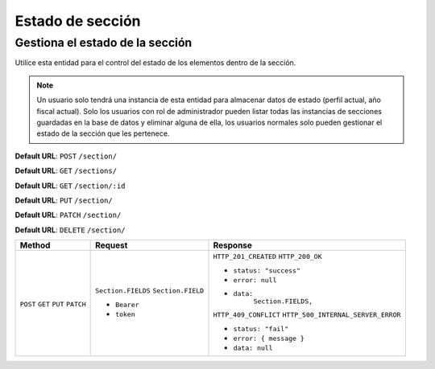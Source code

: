 Estado de sección
=================

Gestiona el estado de la sección
--------------------------------

Utilíce esta entidad para el control del estado de los elementos dentro de la  sección.

.. note:: 

    Un usuario solo tendrá una instancia de esta entidad para almacenar datos de estado (perfil actual, año fiscal actual). Solo los usuarios con rol de administrador pueden listar todas las instancias de secciones guardadas en la base de datos y eliminar alguna de ella, los usuarios normales solo pueden gestionar el estado de la sección que les pertenece.

**Default URL**: ``POST`` ``/section/``

**Default URL**: ``GET`` ``/sections/``

**Default URL**: ``GET`` ``/section/:id``

**Default URL**: ``PUT`` ``/section/``

**Default URL**: ``PATCH`` ``/section/``

**Default URL**: ``DELETE`` ``/section/``

+----------+-----------------------------------+------------------------------------+
| Method   |  Request                          | Response                           |
+==========+===================================+====================================+
| ``POST`` | ``Section.FIELDS``                | ``HTTP_201_CREATED``               |
| ``GET``  | ``Section.FIELD``                 | ``HTTP_200_OK``                    |
| ``PUT``  |                                   |                                    |
| ``PATCH``| * ``Bearer``                      |                                    |
|          | * ``token``                       | * ``status: "success"``            |
|          |                                   | * ``error: null``                  |
|          |                                   | * ``data:``                        |
|          |                                   |       ``Section.FIELDS,``          |
|          |                                   |                                    |
|          |                                   | ``HTTP_409_CONFLICT``              |
|          |                                   | ``HTTP_500_INTERNAL_SERVER_ERROR`` |
|          |                                   |                                    |
|          |                                   | * ``status: "fail"``               |
|          |                                   | * ``error: { message }``           |
|          |                                   | * ``data: null``                   |
|          |                                   |                                    |
+----------+-----------------------------------+------------------------------------+
